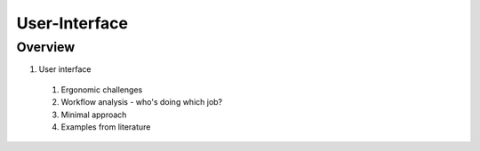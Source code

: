 User-Interface
==============

Overview
--------

1. User interface
  #. Ergonomic challenges
  #. Workflow analysis - who's doing which job?
  #. Minimal approach
  #. Examples from literature